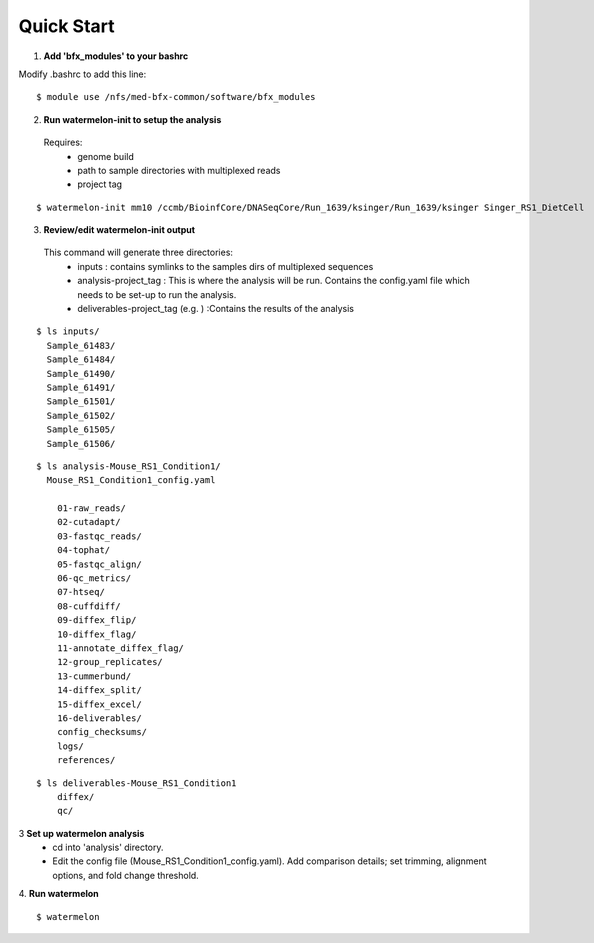 
-----------
Quick Start
-----------

1. **Add 'bfx_modules' to your bashrc**

Modify .bashrc to add this line: 
::
  $ module use /nfs/med-bfx-common/software/bfx_modules
  
2. **Run watermelon-init to setup the analysis**
  Requires: 
    * genome build
    * path to sample directories with multiplexed reads
    * project tag
::

  $ watermelon-init mm10 /ccmb/BioinfCore/DNASeqCore/Run_1639/ksinger/Run_1639/ksinger Singer_RS1_DietCell

3. **Review/edit watermelon-init output**
  This command will generate three directories: 
    * inputs : contains symlinks to the samples dirs of multiplexed sequences
    * analysis-project_tag  : This is where the analysis will be run. Contains the config.yaml file which needs to be set-up to run the analysis.
    * deliverables-project_tag (e.g. ) :Contains the results of the analysis
  
::

  $ ls inputs/
    Sample_61483/
    Sample_61484/
    Sample_61490/
    Sample_61491/
    Sample_61501/
    Sample_61502/
    Sample_61505/
    Sample_61506/

::

  $ ls analysis-Mouse_RS1_Condition1/
    Mouse_RS1_Condition1_config.yaml
      
      01-raw_reads/
      02-cutadapt/
      03-fastqc_reads/
      04-tophat/
      05-fastqc_align/
      06-qc_metrics/
      07-htseq/
      08-cuffdiff/
      09-diffex_flip/
      10-diffex_flag/
      11-annotate_diffex_flag/
      12-group_replicates/
      13-cummerbund/
      14-diffex_split/
      15-diffex_excel/
      16-deliverables/
      config_checksums/
      logs/
      references/
::

  $ ls deliverables-Mouse_RS1_Condition1
      diffex/
      qc/

3 **Set up watermelon analysis**
  * cd into 'analysis' directory. 
  * Edit the config file (Mouse_RS1_Condition1_config.yaml). Add comparison details; set trimming, alignment options, and fold change threshold.

4. **Run watermelon**
::
  $ watermelon

